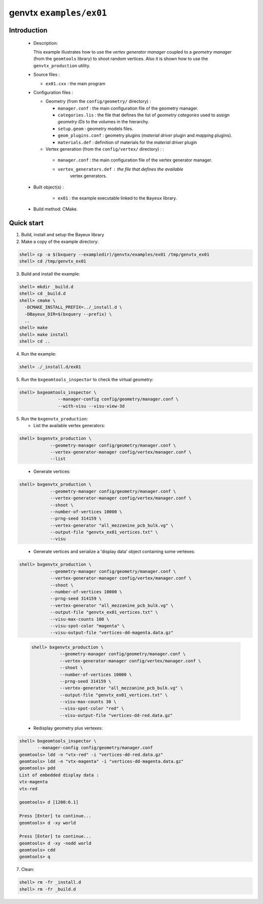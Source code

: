 ========================
genvtx ``examples/ex01``
========================

Introduction
============

 * Description:

   This  example illustrates  how to  use the *vertex generator manager*
   coupled to a *geometry manager* (from the ``geomtools`` library)
   to shoot random vertices.
   Also it is shown how to use the ``genvtx_production`` utility.

 * Source files :

   * ``ex01.cxx`` : the main program

 * Configuration files :

   * Geometry (from the ``config/geometry/`` directory) :

     * ``manager.conf``      : the main configuration file of the geometry manager.
     * ``categories.lis``    : the file that defines the
       list of *geometry categories* used to assign *geometry IDs* to the
       volumes in the hierarchy.
     * ``setup.geom``        : geometry models files.
     * ``geom_plugins.conf`` : geometry plugins (*material driver* plugin
       and *mapping* plugins).
     * ``materials.def``     : definition of materials for the *material driver* plugin

   * Vertex generation (from the ``config/vertex/`` directory) : :

    * ``manager.conf``      : the main configuration file of the vertex generator manager.
    * ``vertex_generators.def`` : the file that defines the available
       vertex generators.

 * Built object(s) :

    * ``ex01`` : the example executable linked to the ``Bayeux`` library.

 * Build method: CMake.

Quick start
===========

1. Build, install and setup the Bayeux library
2. Make a copy of the example directory:

.. code:: sh

      shell> cp -a $(bxquery --exampledir)/genvtx/examples/ex01 /tmp/genvtx_ex01
      shell> cd /tmp/genvtx_ex01
..

3. Build and install the example:

.. code:: sh

      shell> mkdir _build.d
      shell> cd _build.d
      shell> cmake \
        -DCMAKE_INSTALL_PREFIX=../_install.d \
	-DBayeux_DIR=$(bxquery --prefix) \
        ..
      shell> make
      shell> make install
      shell> cd ..
..

4. Run the example:

.. code:: sh

      shell> ./_install.d/ex01
..

5. Run the ``bxgeomtools_inspector`` to check the virtual geometry:

.. code:: sh

   shell> bxgeomtools_inspector \
                  --manager-config config/geometry/manager.conf \
                  --with-visu --visu-view-3d
..


5. Run the ``bxgenvtx_production``:

   * List the available vertex generators:

.. code:: sh

   shell> bxgenvtx_production \
               --geometry-manager config/geometry/manager.conf \
               --vertex-generator-manager config/vertex/manager.conf \
               --list
..


   * Generate vertices:

.. code:: sh

   shell> bxgenvtx_production \
               --geometry-manager config/geometry/manager.conf \
               --vertex-generator-manager config/vertex/manager.conf \
               --shoot \
	       --number-of-vertices 10000 \
	       --prng-seed 314159 \
	       --vertex-generator "all_mezzanine_pcb_bulk.vg" \
               --output-file "genvtx_ex01_vertices.txt" \
	       --visu
..

   * Generate vertices and serialize a 'display data' object containing
     some vertexes:

.. code:: sh

   shell> bxgenvtx_production \
               --geometry-manager config/geometry/manager.conf \
               --vertex-generator-manager config/vertex/manager.conf \
               --shoot \
	       --number-of-vertices 10000 \
	       --prng-seed 314159 \
	       --vertex-generator "all_mezzanine_pcb_bulk.vg" \
               --output-file "genvtx_ex01_vertices.txt" \
	       --visu-max-counts 100 \
	       --visu-spot-color "magenta" \
	       --visu-output-file "vertices-dd-magenta.data.gz"
..

 .. code:: sh

    shell> bxgenvtx_production \
               --geometry-manager config/geometry/manager.conf \
               --vertex-generator-manager config/vertex/manager.conf \
               --shoot \
	       --number-of-vertices 10000 \
	       --prng-seed 314159 \
	       --vertex-generator "all_mezzanine_pcb_bulk.vg" \
               --output-file "genvtx_ex01_vertices.txt" \
	       --visu-max-counts 30 \
	       --visu-spot-color "red" \
	       --visu-output-file "vertices-dd-red.data.gz"
..

   * Redisplay geometry plus vertexes:

.. code:: sh

   shell> bxgeomtools_inspector \
	  --manager-config config/geometry/manager.conf
   geomtools> ldd -n "vtx-red" -i "vertices-dd-red.data.gz"
   geomtools> ldd -n "vtx-magenta" -i "vertices-dd-magenta.data.gz"
   geomtools> pdd
   List of embedded display data :
   vtx-magenta
   vtx-red

   geomtools> d [1200:6.1]

   Press [Enter] to continue...
   geomtools> d -xy world

   Press [Enter] to continue...
   geomtools> d -xy -nodd world
   geomtools> cdd
   geomtools> q
..


7. Clean:

.. code:: sh

   shell> rm -fr _install.d
   shell> rm -fr _build.d
..
